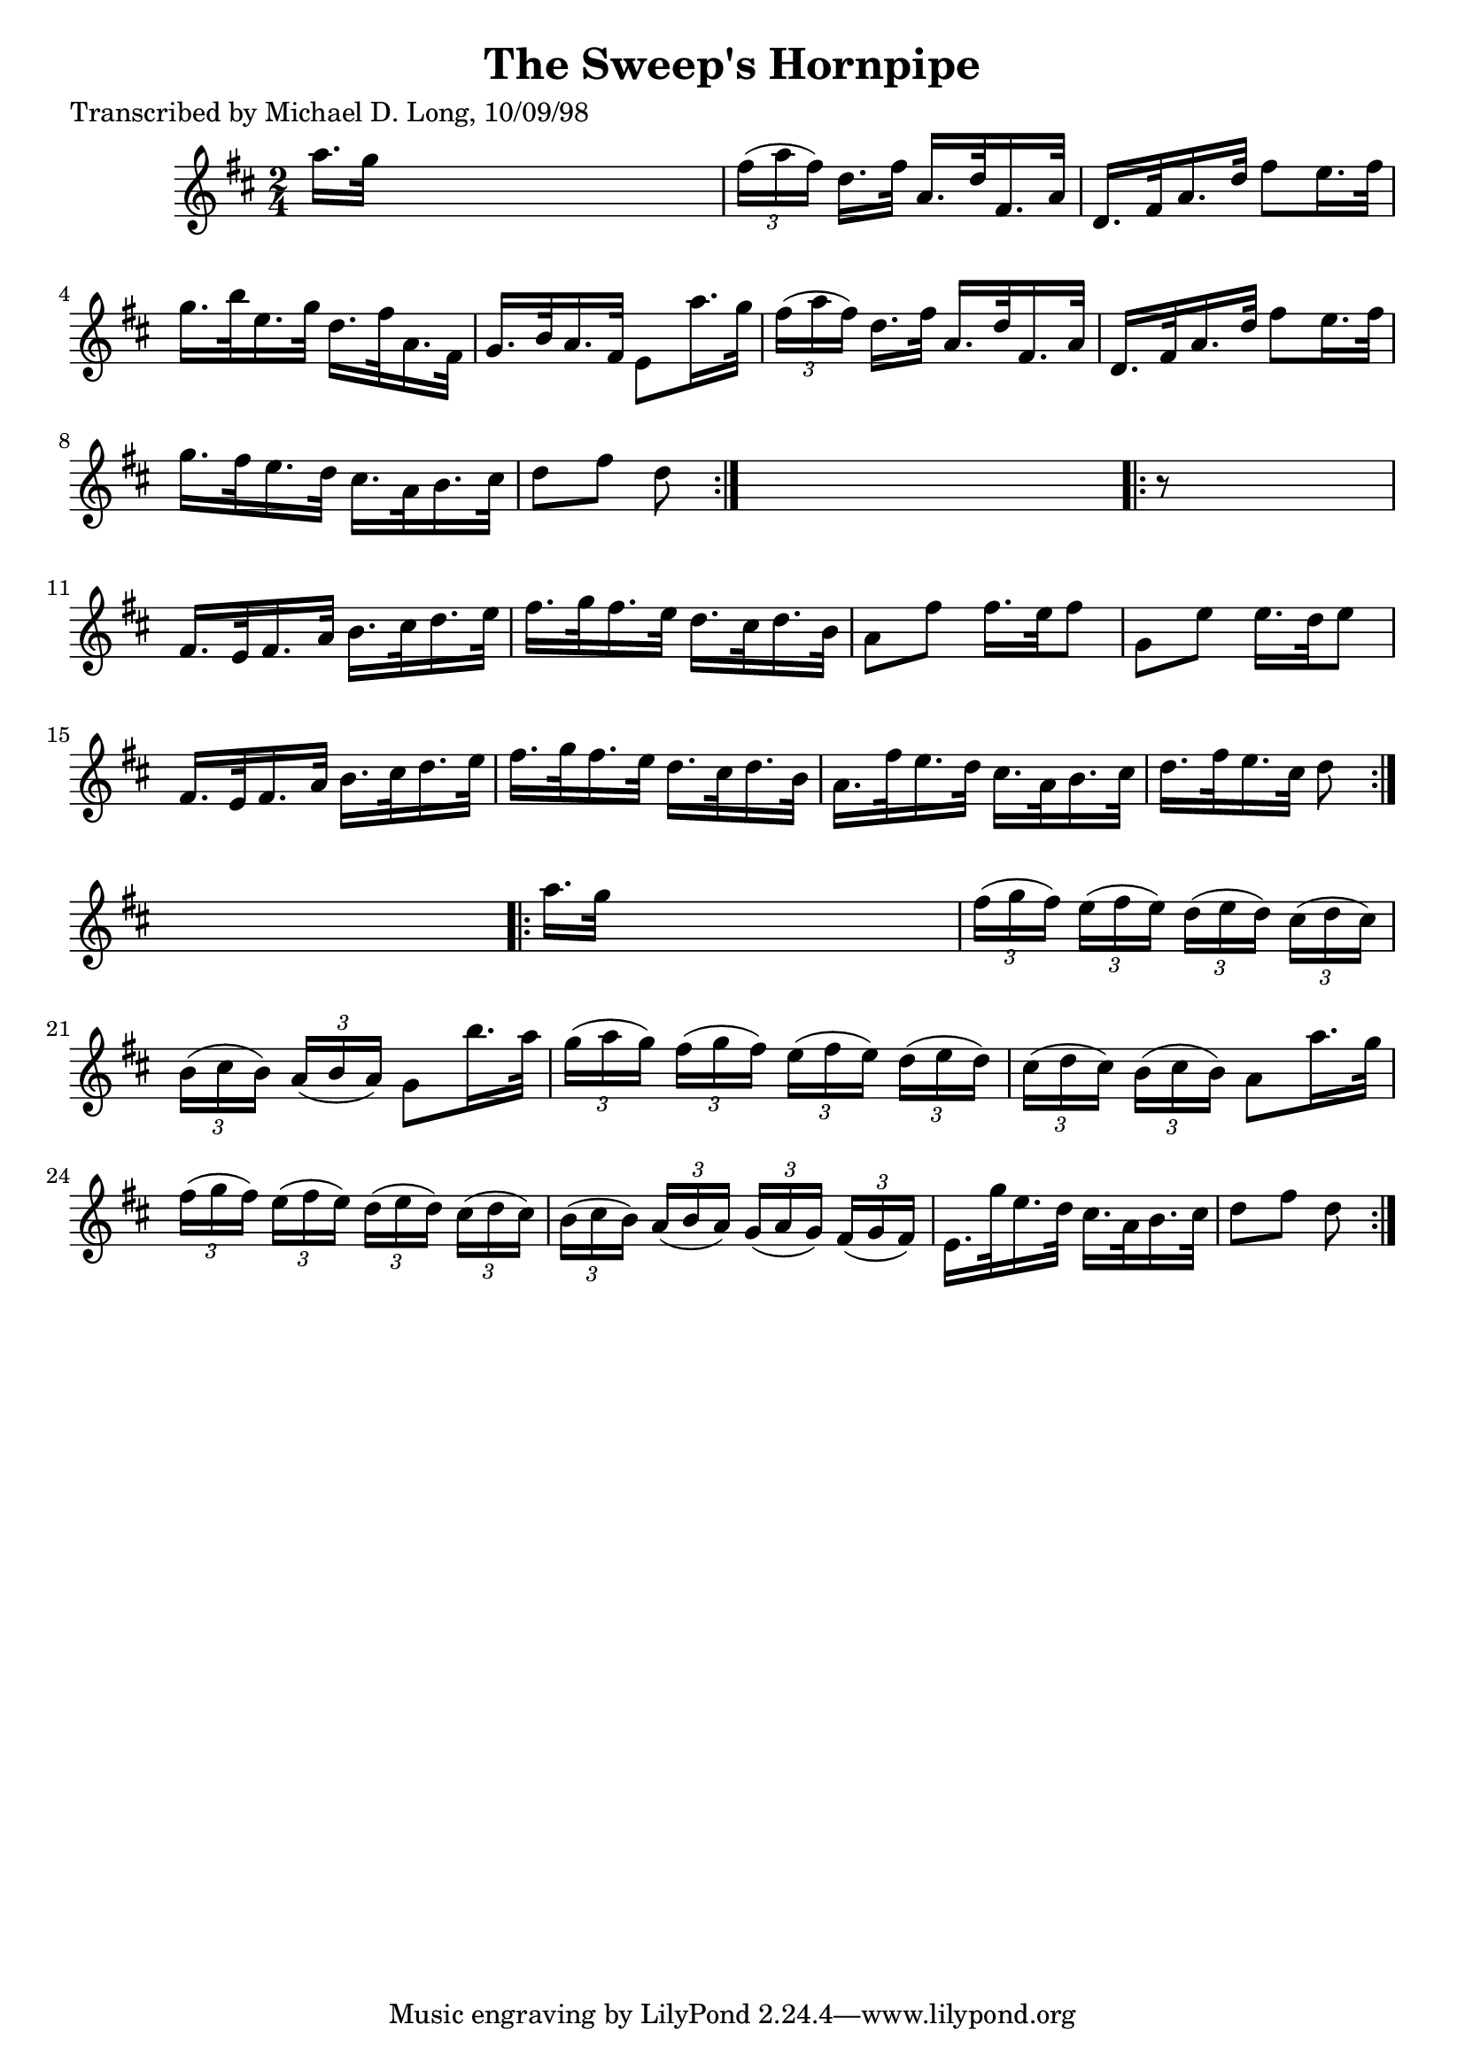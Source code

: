 
\version "2.16.2"
% automatically converted by musicxml2ly from xml/1613_ml.xml

%% additional definitions required by the score:
\language "english"


\header {
    poet = "Transcribed by Michael D. Long, 10/09/98"
    encoder = "abc2xml version 63"
    encodingdate = "2015-01-25"
    title = "The Sweep's Hornpipe"
    }

\layout {
    \context { \Score
        autoBeaming = ##f
        }
    }
PartPOneVoiceOne =  \relative a'' {
    \repeat volta 2 {
        \key d \major \time 2/4 a16. [ g32 ] s4. | % 2
        \times 2/3  {
            fs16 ( [ a16 fs16 ) ] }
        d16. [ fs32 ] a,16. [ d32 fs,16. a32 ] | % 3
        d,16. [ fs32 a16. d32 ] fs8 [ e16. fs32 ] | % 4
        g16. [ b32 e,16. g32 ] d16. [ fs32 a,16. fs32 ] | % 5
        g16. [ b32 a16. fs32 ] e8 [ a'16. g32 ] | % 6
        \times 2/3  {
            fs16 ( [ a16 fs16 ) ] }
        d16. [ fs32 ] a,16. [ d32 fs,16. a32 ] | % 7
        d,16. [ fs32 a16. d32 ] fs8 [ e16. fs32 ] | % 8
        g16. [ fs32 e16. d32 ] cs16. [ a32 b16. cs32 ] | % 9
        d8 [ fs8 ] d8 }
    s8 \repeat volta 2 {
        | \barNumberCheck #10
        r8 s4. | % 11
        fs,16. [ e32 fs16. a32 ] b16. [ cs32 d16. e32 ] | % 12
        fs16. [ g32 fs16. e32 ] d16. [ cs32 d16. b32 ] | % 13
        a8 [ fs'8 ] fs16. [ e32 fs8 ] | % 14
        g,8 [ e'8 ] e16. [ d32 e8 ] | % 15
        fs,16. [ e32 fs16. a32 ] b16. [ cs32 d16. e32 ] | % 16
        fs16. [ g32 fs16. e32 ] d16. [ cs32 d16. b32 ] | % 17
        a16. [ fs'32 e16. d32 ] cs16. [ a32 b16. cs32 ] | % 18
        d16. [ fs32 e16. cs32 ] d8 }
    s8 \repeat volta 2 {
        | % 19
        a'16. [ g32 ] s4. | \barNumberCheck #20
        \times 2/3  {
            fs16 ( [ g16 fs16 ) ] }
        \times 2/3  {
            e16 ( [ fs16 e16 ) ] }
        \times 2/3  {
            d16 ( [ e16 d16 ) ] }
        \times 2/3  {
            cs16 ( [ d16 cs16 ) ] }
        | % 21
        \times 2/3  {
            b16 ( [ cs16 b16 ) ] }
        \times 2/3  {
            a16 ( [ b16 a16 ) ] }
        g8 [ b'16. a32 ] | % 22
        \times 2/3  {
            g16 ( [ a16 g16 ) ] }
        \times 2/3  {
            fs16 ( [ g16 fs16 ) ] }
        \times 2/3  {
            e16 ( [ fs16 e16 ) ] }
        \times 2/3  {
            d16 ( [ e16 d16 ) ] }
        | % 23
        \times 2/3  {
            cs16 ( [ d16 cs16 ) ] }
        \times 2/3  {
            b16 ( [ cs16 b16 ) ] }
        a8 [ a'16. g32 ] | % 24
        \times 2/3  {
            fs16 ( [ g16 fs16 ) ] }
        \times 2/3  {
            e16 ( [ fs16 e16 ) ] }
        \times 2/3  {
            d16 ( [ e16 d16 ) ] }
        \times 2/3  {
            cs16 ( [ d16 cs16 ) ] }
        | % 25
        \times 2/3  {
            b16 ( [ cs16 b16 ) ] }
        \times 2/3  {
            a16 ( [ b16 a16 ) ] }
        \times 2/3  {
            g16 ( [ a16 g16 ) ] }
        \times 2/3  {
            fs16 ( [ g16 fs16 ) ] }
        | % 26
        e16. [ g'32 e16. d32 ] cs16. [ a32 b16. cs32 ] | % 27
        d8 [ fs8 ] d8 }
    }


% The score definition
\score {
    <<
        \new Staff <<
            \context Staff << 
                \context Voice = "PartPOneVoiceOne" { \PartPOneVoiceOne }
                >>
            >>
        
        >>
    \layout {}
    % To create MIDI output, uncomment the following line:
    %  \midi {}
    }

